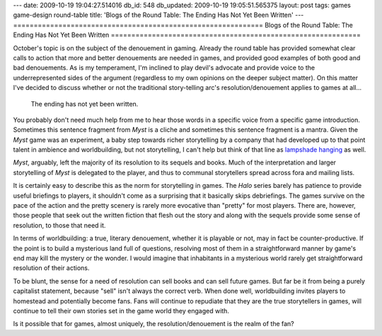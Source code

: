 ---
date: 2009-10-19 19:04:27.514016
db_id: 548
db_updated: 2009-10-19 19:05:51.565375
layout: post
tags: games game-design round-table
title: 'Blogs of the Round Table: The Ending Has Not Yet Been Written'
---
=============================================================
Blogs of the Round Table: The Ending Has Not Yet Been Written
=============================================================

October's topic is on the subject of the denouement in gaming. Already
the round table has provided somewhat clear calls to action that more
and better denouements are needed in games, and provided good examples
of both good and bad denouements. As is my temperament, I'm inclined to
play devil's advocate and provide voice to the underrepresented
sides of the argument (regardless to my own opinions on the deeper
subject matter). On this matter I've decided to discuss whether or not
the traditional story-telling arc's resolution/denouement applies to
games at all...

  The ending has not yet been written.

You probably don't need much help from me to hear those words in a
specific voice from a specific game introduction. Sometimes this
sentence fragment from *Myst* is a cliche and sometimes this sentence
fragment is a mantra. Given the *Myst* game was an experiment, a baby
step towards richer storytelling by a company that had developed up to
that point talent in ambience and worldbuilding, but not storytelling, I
can't help but think of that line as `lampshade hanging`_ as well.

*Myst*, arguably, left the majority of its resolution to its sequels and
books. Much of the interpretation and larger storytelling of *Myst* is
delegated to the player, and thus to communal storytellers spread across
fora and mailing lists.

It is certainly easy to describe this as the norm for storytelling in
games. The *Halo* series barely has patience to provide useful briefings
to players, it shouldn't come as a surprising that it basically skips
debriefings. The games survive on the pace of the action and the pretty
scenery is rarely more evocative than "pretty" for most players. There
are, however, those people that seek out the written fiction that flesh
out the story and along with the sequels provide some sense of
resolution, to those that need it.

In terms of worldbuilding: a true, literary denouement, whether it is
playable or not, may in fact be counter-productive. If the point is to
build a mysterious land full of questions, resolving most of them in a
straightforward manner by game's end may kill the mystery or the wonder.
I would imagine that inhabitants in a mysterious world rarely get
straightforward resolution of their actions. 

To be blunt, the sense for a need of resolution can sell books and can
sell future games. But far be it from being a purely capitalist
statement, because "sell" isn't always the correct verb. When done well,
worldbuilding invites players to homestead and potentially become fans.
Fans will continue to repudiate that they are the true storytellers in
games, will continue to tell their own stories set in the game world
they engaged with.

Is it possible that for games, almost uniquely, the
resolution/denouement is the realm of the fan?

.. _lampshade hanging: http://tvtropes.org/pmwiki/pmwiki.php/Main/LampshadeHanging

.. raw:: html

   <p style="text-align: center;">For other possible endings:<br /> <iframe marginheight="8" marginwidth="8" title="Round
   Table"
   src="http://blog.pjsattic.com/roundtable.php?rtMON=1009&amp;bgcolor=303030"
   frameborder="0" height="64" scrolling="no" width="256">Please visit
   the Round Table&#8217;s <a title="Round Table Main Hall"
   href="http://blog.pjsattic.com/corvus/round-table/">Main Hall</a> for links to all entries.</iframe></p>

.. vim: ai spell tw=72